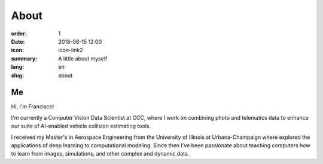 About
#####

:order: 1
:date: 2018-08-15 12:00
:icon: icon-link2
:summary: A little about myself
:lang: en
:slug: about

Me
--

.. container:: float-right

    .. image:: /images/about/about.jpg
        :width: 250px

.. container:: custom

    Hi, I'm Francisco!

    I'm currently a Computer Vision Data Scientist at CCC, where I
    work on combining photo and telematics data to enhance our suite of AI-enabled vehicle
    collision estimating tools.

    I received my Master's in Aerospace Engineering from the University of Illinois at
    Urbana-Champaign  where explored the applications of deep learning to computational
    modeling. Since then I've been passionate about teaching computers how to learn
    from images, simulations, and other complex and dynamic data.
